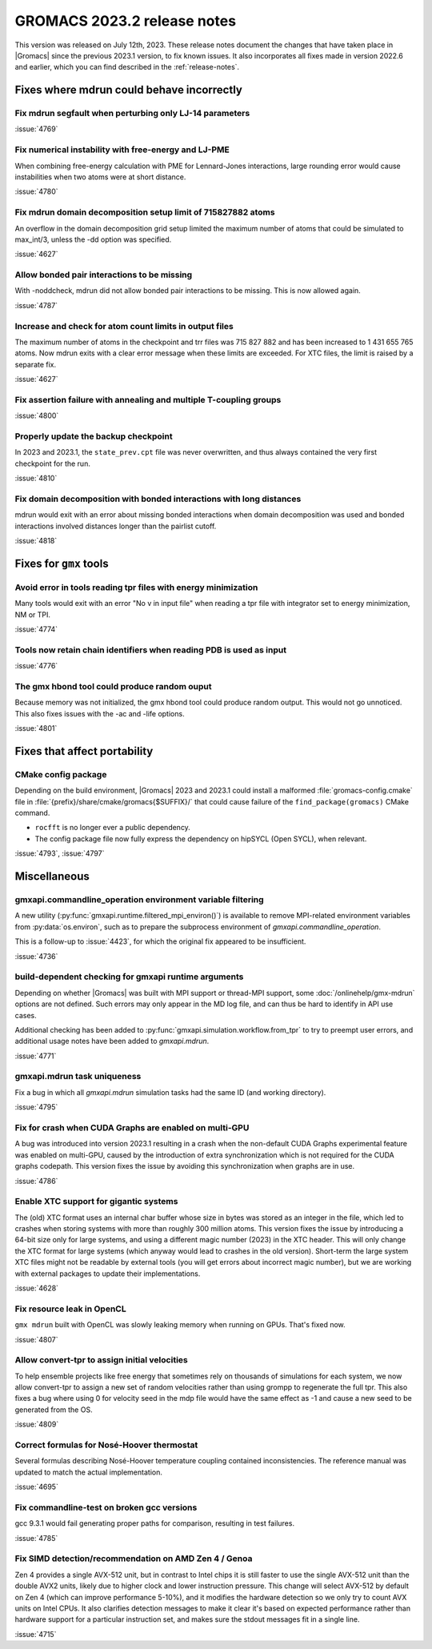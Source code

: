GROMACS 2023.2 release notes
----------------------------

This version was released on July 12th, 2023. These release notes
document the changes that have taken place in |Gromacs| since the
previous 2023.1 version, to fix known issues. It also incorporates all
fixes made in version 2022.6 and earlier, which you can find described
in the :ref:`release-notes`.

.. Note to developers!
   Please use """"""" to underline the individual entries for fixed issues in the subfolders,
   otherwise the formatting on the webpage is messed up.
   Also, please use the syntax :issue:`number` to reference issues on GitLab, without
   a space between the colon and number!

Fixes where mdrun could behave incorrectly
^^^^^^^^^^^^^^^^^^^^^^^^^^^^^^^^^^^^^^^^^^

Fix mdrun segfault when perturbing only LJ-14 parameters
""""""""""""""""""""""""""""""""""""""""""""""""""""""""

:issue:`4769`

Fix numerical instability with free-energy and LJ-PME
"""""""""""""""""""""""""""""""""""""""""""""""""""""

When combining free-energy calculation with PME for Lennard-Jones
interactions, large rounding error would cause instabilities when
two atoms were at short distance.

:issue:`4780`

Fix mdrun domain decomposition setup limit of 715827882 atoms
"""""""""""""""""""""""""""""""""""""""""""""""""""""""""""""

An overflow in the domain decomposition grid setup limited
the maximum number of atoms that could be simulated to max_int/3,
unless the -dd option was specified.

:issue:`4627`

Allow bonded pair interactions to be missing
""""""""""""""""""""""""""""""""""""""""""""

With -noddcheck, mdrun did not allow bonded pair interactions to be missing.
This is now allowed again.

:issue:`4787`

Increase and check for atom count limits in output files
""""""""""""""""""""""""""""""""""""""""""""""""""""""""

The maximum number of atoms in the checkpoint and trr files was
715 827 882 and has been increased to 1 431 655 765 atoms. Now mdrun
exits with a clear error message when these
limits are exceeded. For XTC files, the limit is raised
by a separate fix.

:issue:`4627`

Fix assertion failure with annealing and multiple T-coupling groups
"""""""""""""""""""""""""""""""""""""""""""""""""""""""""""""""""""

:issue:`4800`


Properly update the backup checkpoint
"""""""""""""""""""""""""""""""""""""

In 2023 and 2023.1, the ``state_prev.cpt`` file was never 
overwritten, and thus always contained the very first checkpoint
for the run.

:issue:`4810`

Fix domain decomposition with bonded interactions with long distances
"""""""""""""""""""""""""""""""""""""""""""""""""""""""""""""""""""""

mdrun would exit with an error about missing bonded interactions
when domain decomposition was used and bonded interactions involved
distances longer than the pairlist cutoff.

:issue:`4818`

Fixes for ``gmx`` tools
^^^^^^^^^^^^^^^^^^^^^^^

Avoid error in tools reading tpr files with energy minimization
"""""""""""""""""""""""""""""""""""""""""""""""""""""""""""""""

Many tools would exit with an error "No v in input file" when reading
a tpr file with integrator set to energy minimization, NM or TPI.

:issue:`4774`

Tools now retain chain identifiers when reading PDB is used as input
""""""""""""""""""""""""""""""""""""""""""""""""""""""""""""""""""""

:issue:`4776`

The gmx hbond tool could produce random ouput
"""""""""""""""""""""""""""""""""""""""""""""

Because memory was not initialized, the gmx hbond tool could produce
random output. This would not go unnoticed. This also fixes issues
with the -ac and -life options.

:issue:`4801`

Fixes that affect portability
^^^^^^^^^^^^^^^^^^^^^^^^^^^^^

CMake config package
""""""""""""""""""""

Depending on the build environment, |Gromacs| 2023 and 2023.1 could install a malformed
:file:`gromacs-config.cmake` file in :file:`{prefix}/share/cmake/gromacs{$SUFFIX}/` that
could cause failure of the ``find_package(gromacs)`` CMake command.

* ``rocfft`` is no longer ever a public dependency.
* The config package file now fully express the dependency on hipSYCL (Open SYCL), when relevant.

:issue:`4793`, :issue:`4797`

Miscellaneous
^^^^^^^^^^^^^

gmxapi.commandline_operation environment variable filtering
"""""""""""""""""""""""""""""""""""""""""""""""""""""""""""

A new utility (:py:func:`gmxapi.runtime.filtered_mpi_environ()`) is available
to remove MPI-related environment variables from :py:data:`os.environ`, such as
to prepare the subprocess environment of `gmxapi.commandline_operation`.

This is a follow-up to :issue:`4423`, for which the original fix appeared to be insufficient.

:issue:`4736`

build-dependent checking for gmxapi runtime arguments
"""""""""""""""""""""""""""""""""""""""""""""""""""""

Depending on whether |Gromacs| was built with MPI support or thread-MPI support,
some :doc:`/onlinehelp/gmx-mdrun` options are not defined.
Such errors may only appear in the MD log file,
and can thus be hard to identify in API use cases.

Additional checking has been added to :py:func:`gmxapi.simulation.workflow.from_tpr`
to try to preempt user errors,
and additional usage notes have been added to `gmxapi.mdrun`.

:issue:`4771`

gmxapi.mdrun task uniqueness
""""""""""""""""""""""""""""

Fix a bug in which all `gmxapi.mdrun` simulation tasks had the same ID (and working directory).

:issue:`4795`

Fix for crash when CUDA Graphs are enabled on multi-GPU
"""""""""""""""""""""""""""""""""""""""""""""""""""""""

A bug was introduced into version 2023.1 resulting in a crash when the
non-default CUDA Graphs experimental feature was enabled on multi-GPU,
caused by the introduction of extra synchronization which is not
required for the CUDA graphs codepath. This version fixes the issue by
avoiding this synchronization when graphs are in use.

:issue:`4786`

Enable XTC support for gigantic systems
"""""""""""""""""""""""""""""""""""""""

The (old) XTC format uses an internal char buffer whose size in
bytes was stored as an integer in the file, which led to crashes
when storing systems with more than roughly 300 million atoms.
This version fixes the issue by introducing a 64-bit size only
for large systems, and using a different magic number (2023) in
the XTC header. This will only change the XTC format for large
systems (which anyway would lead to crashes in the old version).
Short-term the large system XTC files might not be readable by
external tools (you will get errors about incorrect magic number),
but we are working with external packages to update their
implementations.

:issue:`4628`

Fix resource leak in OpenCL
"""""""""""""""""""""""""""

``gmx mdrun`` built with OpenCL was slowly leaking memory when
running on GPUs. That's fixed now.

:issue:`4807`

Allow convert-tpr to assign initial velocities
""""""""""""""""""""""""""""""""""""""""""""""

To help ensemble projects like free energy that sometimes rely on thousands of
simulations for each system, we now allow convert-tpr to assign a new set
of random velocities rather than using grompp to regenerate the full tpr.
This also fixes a bug where using 0 for velocity seed in the mdp file would
have the same effect as -1 and cause a new seed to be generated from the OS.

:issue:`4809`

Correct formulas for Nosé-Hoover thermostat
"""""""""""""""""""""""""""""""""""""""""""

Several formulas describing Nosé-Hoover temperature coupling contained 
inconsistencies. The reference manual was updated to match the actual 
implementation. 

:issue:`4695`

Fix commandline-test on broken gcc versions
"""""""""""""""""""""""""""""""""""""""""""

gcc 9.3.1 would fail generating proper paths for comparison, resulting
in test failures.

:issue:`4785`

Fix SIMD detection/recommendation on AMD Zen 4 / Genoa
""""""""""""""""""""""""""""""""""""""""""""""""""""""

Zen 4 provides a single AVX-512 unit, but in contrast to Intel chips it is
still faster to use the single AVX-512 unit than the double AVX2 units,
likely due to higher clock and lower instruction pressure. This change
will select AVX-512 by default on Zen 4 (which can improve performance 5-10%),
and it modifies the hardware detection so we only try to count AVX units on
Intel CPUs. It also clarifies detection messages to make it clear it's based
on expected performance rather than hardware support for a particular
instruction set, and makes sure the stdout messages fit in a single line.

:issue:`4715`
